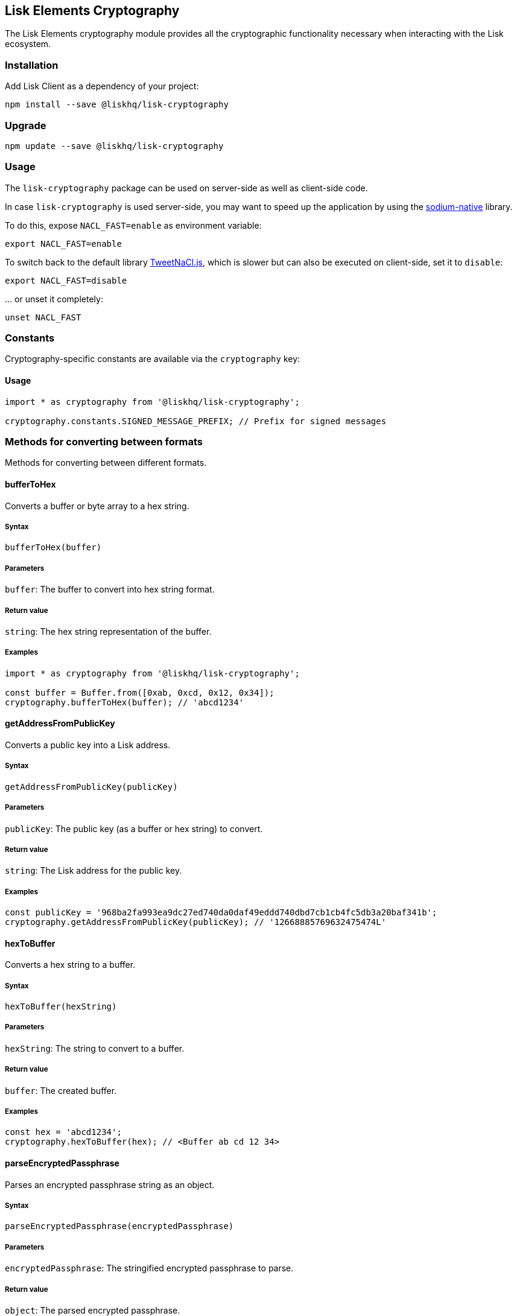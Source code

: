 == Lisk Elements Cryptography
:toc:

The Lisk Elements cryptography module provides all the cryptographic
functionality necessary when interacting with the Lisk ecosystem.

=== Installation

Add Lisk Client as a dependency of your project:

[source,bash]
----
npm install --save @liskhq/lisk-cryptography
----

=== Upgrade

[source,bash]
----
npm update --save @liskhq/lisk-cryptography
----

=== Usage

The `+lisk-cryptography+` package can be used on server-side as well as
client-side code.

In case `+lisk-cryptography+` is used server-side, you may want to speed
up the application by using the
https://github.com/sodium-friends/sodium-native[sodium-native] library.

To do this, expose `+NACL_FAST=enable+` as environment variable:

[source,bash]
----
export NACL_FAST=enable
----

To switch back to the default library
https://github.com/dchest/tweetnacl-js[TweetNaCl.js], which is slower
but can also be executed on client-side, set it to `+disable+`:

[source,bash]
----
export NACL_FAST=disable
----

… or unset it completely:

[source,bash]
----
unset NACL_FAST
----

=== Constants

Cryptography-specific constants are available via the `+cryptography+`
key:

==== Usage

[source,js]
----
import * as cryptography from '@liskhq/lisk-cryptography';

cryptography.constants.SIGNED_MESSAGE_PREFIX; // Prefix for signed messages
----

=== Methods for converting between formats

Methods for converting between different formats.

==== bufferToHex

Converts a buffer or byte array to a hex string.

===== Syntax

[source,js]
----
bufferToHex(buffer)
----

===== Parameters

`+buffer+`: The buffer to convert into hex string format.

===== Return value

`+string+`: The hex string representation of the buffer.

===== Examples

[source,js]
----
import * as cryptography from '@liskhq/lisk-cryptography';

const buffer = Buffer.from([0xab, 0xcd, 0x12, 0x34]);
cryptography.bufferToHex(buffer); // 'abcd1234'
----

==== getAddressFromPublicKey

Converts a public key into a Lisk address.

===== Syntax

[source,js]
----
getAddressFromPublicKey(publicKey)
----

===== Parameters

`+publicKey+`: The public key (as a buffer or hex string) to convert.

===== Return value

`+string+`: The Lisk address for the public key.

===== Examples

[source,js]
----
const publicKey = '968ba2fa993ea9dc27ed740da0daf49eddd740dbd7cb1cb4fc5db3a20baf341b';
cryptography.getAddressFromPublicKey(publicKey); // '12668885769632475474L'
----

==== hexToBuffer

Converts a hex string to a buffer.

===== Syntax

[source,js]
----
hexToBuffer(hexString)
----

===== Parameters

`+hexString+`: The string to convert to a buffer.

===== Return value

`+buffer+`: The created buffer.

===== Examples

[source,js]
----
const hex = 'abcd1234';
cryptography.hexToBuffer(hex); // <Buffer ab cd 12 34>
----

==== parseEncryptedPassphrase

Parses an encrypted passphrase string as an object.

===== Syntax

[source,js]
----
parseEncryptedPassphrase(encryptedPassphrase)
----

===== Parameters

`+encryptedPassphrase+`: The stringified encrypted passphrase to parse.

===== Return value

`+object+`: The parsed encrypted passphrase.

===== Examples

[source,js]
----
const encryptedPassphrase = 'iterations=1000000&salt=bce40d3176e31998ec435ffc2993b280&cipherText=99bb7eff6755ecfe1dfa0368328c2d10589d7b85a23f75043497d7bdf7f14fb84e8caee1f9bc4b9543ba320e7f10801b0ff2065427d55c3139cf15e3b626b54f73b72a5b993323a6d60ec4aa407472ae&iv=51bcc76bbd0ab97b2292e305&tag=12e8fcfe7ad735fa9957baa48442e205&version=1';
cryptography.parseEncryptedPassphrase(encryptedPassphrase);
/* {
    iterations: 1000000,
    salt: 'bce40d3176e31998ec435ffc2993b280',
    cipherText: '99bb7eff6755ecfe1dfa0368328c2d10589d7b85a23f75043497d7bdf7f14fb84e8caee1f9bc4b9543ba320e7f10801b0ff2065427d55c3139cf15e3b626b54f73b72a5b993323a6d60ec4aa407472ae',
    iv: '51bcc76bbd0ab97b2292e305',
    tag: '12e8fcfe7ad735fa9957baa48442e205',
    version: '1',
} */
----

==== stringifyEncryptedPassphrase

Converts an encrypted passphrase object to a string for convenient
storage.

===== Syntax

[source,js]
----
stringifyEncryptedPassphrase(encryptedPassphrase)
----

===== Parameters

`+encryptedPassphrase+`: The encrypted passphrase object to convert into
a string.

===== Return value

`+string+`: The encrypted passphrase as a string.

===== Examples

[source,js]
----
const encryptedPassphrase = cryptography.encryptPassphraseWithPassword(
    'robust swift grocery peasant forget share enable convince deputy road keep cheap',
    'some secure password'
);
cryptography.stringifyEncryptedPassphrase(encryptedPassphrase); // 'iterations=1000000&salt=bce40d3176e31998ec435ffc2993b280&cipherText=99bb7eff6755ecfe1dfa0368328c2d10589d7b85a23f75043497d7bdf7f14fb84e8caee1f9bc4b9543ba320e7f10801b0ff2065427d55c3139cf15e3b626b54f73b72a5b993323a6d60ec4aa407472ae&iv=51bcc76bbd0ab97b2292e305&tag=12e8fcfe7ad735fa9957baa48442e205&version=1'
----

=== Methods for encrypting and decrypting

==== decryptMessageWithPassphrase

Decrypts a message that has been encrypted for a given public key using
the corresponding passphrase.

===== Syntax

[source,js]
----
decryptMessageWithPassphrase(encryptedMessage, nonce, passphrase, senderPublicKey)
----

===== Parameters

`+encryptedMessage+`: The hex string representation of the encrypted
message.

`+nonce+`: The hex string representation of the nonce used during
encryption.

`+passphrase+`: The passphrase to be used in decryption.

`+senderPublicKey+`: The public key of the message sender (used to
ensure the message was signed by the correct person).

===== Return value

`+string+`: The decrypted message.

===== Examples

[source,js]
----
const decryptedMessage = cryptography.decryptMessageWithPassphrase(
    '7bef28e1ddb34902d2e006a36062805e597924c9885c142444bafb',
    '5c29c9df3f041529a5f9ba07c444a86cbafbfd21413ec3a7',
    'robust swift grocery peasant forget share enable convince deputy road keep cheap',
    '9d3058175acab969f41ad9b86f7a2926c74258670fe56b37c429c01fca9f2f0f'
); // 'Hello Lisk!'
----

==== decryptPassphraseWithPassword

Decrypts a passphrase that has been encrypted using a password.

===== Syntax

[source,js]
----
decryptPassphraseWithPassword(encryptedPassphraseObject, password)
----

===== Parameters

`+encryptedPassphraseObject+`: The output of
`+encryptPassphraseWithPassword+`. Contains `+iterations+`,
`+cipherText+`, `+iv+`, `+salt+`, `+tag+`, and `+version+`.

`+password+`: The password to be used in decryption.

===== Return value

`+string+`: The decrypted passphrase.

===== Examples

[source,js]
----
const encryptedPassphrase = {
    iterations: 1000000,
    salt: 'bce40d3176e31998ec435ffc2993b280',
    cipherText: '99bb7eff6755ecfe1dfa0368328c2d10589d7b85a23f75043497d7bdf7f14fb84e8caee1f9bc4b9543ba320e7f10801b0ff2065427d55c3139cf15e3b626b54f73b72a5b993323a6d60ec4aa407472ae',
    iv: '51bcc76bbd0ab97b2292e305',
    tag: '12e8fcfe7ad735fa9957baa48442e205',
    version: '1',
};
const decryptedPassphrase = cryptography.decryptPassphraseWithPassword(
    encryptedPassphrase,
    'some secure password'
); // 'robust swift grocery peasant forget share enable convince deputy road keep cheap'
----

==== encryptMessageWithPassphrase

Encrypts a message under a recipient’s public key, using a passphrase to
create a signature.

===== Syntax

[source,js]
----
encryptMessageWithPassphrase(message, passphrase, recipientPublicKey)
----

===== Parameters

`+message+`: The plaintext message to encrypt.

`+passphrase+`: The passphrase used to sign the encryption and ensure
message integrity.

`+recipientPublicKey+`: The public key to be used in encryption.

===== Return value

`+object+`: The result of encryption. Contains `+nonce+` and
`+encryptedMessage+`, both in hex string format.

===== Examples

[source,js]
----
const encryptedMessage = cryptography.encryptMessageWithPassphrase(
    'Hello Lisk!',
    'robust swift grocery peasant forget share enable convince deputy road keep cheap',
    '9d3058175acab969f41ad9b86f7a2926c74258670fe56b37c429c01fca9f2f0f'
);
/* {
    encryptedMessage: '7bef28e1ddb34902d2e006a36062805e597924c9885c142444bafb',
    nonce: '5c29c9df3f041529a5f9ba07c444a86cbafbfd21413ec3a7',
} */
----

==== encryptPassphraseWithPassword

Encrypts a passphrase under a password for secure storage.

===== Syntax

[source,js]
----
encryptPassphraseWithPassword(passphrase, password, [iterations])
----

===== Parameters

`+passphrase+`: The passphrase to encrypt.

`+password+`: The password to be used in encryption.

`+iterations+`: The number of iterations to use when deriving a key from
the password using PBKDF2. (Default if not provided is 1,000,000.)

===== Return value

`+object+`: The result of encryption. Contains `+iterations+`,
`+cipherText+`, `+iv+`, `+salt+`, `+tag+` and `+version+`.

===== Examples

[source,js]
----
const encryptedPassphrase = cryptography.encryptPassphraseWithPassword(
    'robust swift grocery peasant forget share enable convince deputy road keep cheap',
    'some secure password',
);
/* {
    iterations: 1000000,
    salt: 'bce40d3176e31998ec435ffc2993b280',
    cipherText: '99bb7eff6755ecfe1dfa0368328c2d10589d7b85a23f75043497d7bdf7f14fb84e8caee1f9bc4b9543ba320e7f10801b0ff2065427d55c3139cf15e3b626b54f73b72a5b993323a6d60ec4aa407472ae',
    iv: '51bcc76bbd0ab97b2292e305',
    tag: '12e8fcfe7ad735fa9957baa48442e205',
    version: '1',
} */
----

=== Methods for hashing

==== hash

Hashes an input using the SHA256 algorithm.

===== Syntax

[source,js]
----
hash(data, [format])
----

===== Parameters

`+data+`: The data to hash provided as a buffer, or a string.

`+format+`: The format of the input data if provided as a string. Must
be one of `+hex+` or `+utf8+`.

===== Return value

`+buffer+`: The result of hashing.

===== Examples

[source,js]
----
cryptography.hash(Buffer.from([0xab, 0xcd, 0x12, 0x34])); // <Buffer 77 79 07 d5 4b 6a 45 02 bd 65 4c b4 ae 81 c5 f7 27 01 3b 5e 3b 93 cd 8b 53 d7 21 34 42 69 d3 b0>
cryptography.hash('abcd1234', 'hex'); // <Buffer 77 79 07 d5 4b 6a 45 02 bd 65 4c b4 ae 81 c5 f7 27 01 3b 5e 3b 93 cd 8b 53 d7 21 34 42 69 d3 b0>
cryptography.hash('abcd1234', 'utf8'); // <Buffer e9 ce e7 1a b9 32 fd e8 63 33 8d 08 be 4d e9 df e3 9e a0 49 bd af b3 42 ce 65 9e c5 45 0b 69 ae>
----

=== Methods for managing keys

==== getAddressAndPublicKeyFromPassphrase

Returns an object containing the address and public key for a provided
passphrase.

===== Syntax

[source,js]
----
getAddressAndPublicKeyFromPassphrase(passphrase)
----

===== Parameters

`+passphrase+`: The secret passphrase to process.

===== Return value

`+object+`: Contains `+address+` as a `+string+`, and `+publicKey+` as a
hex `+string+`.

===== Examples

[source,js]
----
cryptography.getAddressAndPublicKeyFromPassphrase(
    'robust swift grocery peasant forget share enable convince deputy road keep cheap'
);
/* {
    address: '8273455169423958419L',
    publicKey: '9d3058175acab969f41ad9b86f7a2926c74258670fe56b37c429c01fca9f2f0f',
} */
----

==== getAddressFromPassphrase

Returns the Lisk address for a provided passphrase.

===== Syntax

[source,js]
----
getAddressFromPassphrase(passphrase)
----

===== Parameters

`+passphrase+`: The secret passphrase to process.

===== Return value

`+string+`: The address associated with the provided passphrase.

===== Examples

[source,js]
----
cryptography.getAddressFromPassphrase(
    'robust swift grocery peasant forget share enable convince deputy road keep cheap'
); //'8273455169423958419L'
----

==== getKeys

An alias for `+getPrivateAndPublicKeyFromPassphrase+`.

==== `+getPrivateAndPublicKeyBytesFromPassphrase+`

Returns an object containing the private and public keys as
`+Uint8Array+`s for a provided passphrase.

===== Syntax

[source,js]
----
getPrivateAndPublicKeyBytesFromPassphrase(passphrase)
----

===== Parameters

`+passphrase+`: The secret passphrase to process.

===== Return value

`+object+`: Contains `+privateKey+` and `+publicKey+` as
`+Uint8Array+`s.

===== Examples

[source,js]
----
cryptography.getPrivateAndPublicKeyBytesFromPassphrase(
    'robust swift grocery peasant forget share enable convince deputy road keep cheap'
);
/* {
    privateKey: [Uint8Array],
    publicKey: [Uint8Array],
} */
----

==== getPrivateAndPublicKeyFromPassphrase

Returns an object containing the private and public keys as hex
`+string+`s for a provided passphrase.

===== Syntax

[source,js]
----
getPrivateAndPublicKeyFromPassphrase(passphrase)
----

===== Parameters

`+passphrase+`: The secret passphrase to process.

===== Return value

`+object+`: Contains `+privateKey+` and `+publicKey+` as hex
`+string+`s.

===== Examples

[source,js]
----
cryptography.getPrivateAndPublicKeyFromPassphrase(
    'robust swift grocery peasant forget share enable convince deputy road keep cheap'
);
/* {
    privateKey: 'b092a6664e9eed658ff50fe796ee695b9fe5617e311e9e8a34eb340eb5b831549d3058175acab969f41ad9b86f7a2926c74258670fe56b37c429c01fca9f2f0f',
    publicKey: '9d3058175acab969f41ad9b86f7a2926c74258670fe56b37c429c01fca9f2f0f',
} */
----

=== Methods for signing and verifying

==== printSignedMessage

Outputs a string representation of a signed message object which is
suitable for printing.

===== Syntax

[source,js]
----
printSignedMessage(signedMessageObject)
----

===== Parameters

`+signedMessageObject+`: The result of calling
`+signMessageWithPassphrase+` or `+signMessageWithTwoPassphrases+`.

===== Return value

`+string+`: The string representation of the signed message object.

===== Examples

[source,js]
----
const stringToPrint = cryptography.printSignedMessage({
    message: 'Hello Lisk!',
    publicKey: '9d3058175acab969f41ad9b86f7a2926c74258670fe56b37c429c01fca9f2f0f',
    signature: '125febe625b2d62381ff836c020de0b00297f7d2493fe6404bc6109fd70a55348555b7a66a35ac657d338d7fe329efd203da1602f4c88cc21934605676558401',
});
console.log(stringToPrint);
//-----BEGIN LISK SIGNED MESSAGE-----
//-----MESSAGE-----
//Hello Lisk!
//-----PUBLIC KEY-----
//9d3058175acab969f41ad9b86f7a2926c74258670fe56b37c429c01fca9f2f0f
//-----SIGNATURE-----
//125febe625b2d62381ff836c020de0b00297f7d2493fe6404bc6109fd70a55348555b7a66a35ac657d338d7fe329efd203da1602f4c88cc21934605676558401
//-----END LISK SIGNED MESSAGE-----
----

==== signAndPrintMessage

Signs a message with one or two passphrases and outputs a string
representation which is suitable for printing.

===== Syntax

[source,js]
----
signAndPrintMessage(message, passphrase, [secondPassphrase])
----

===== Parameters

`+message+`: The string message to sign.

`+passphrase+`: The secret passphrase to use to sign the message.

`+secondPassphrase+`: Optional second secret passphrase to use to sign
the message.

===== Return value

`+string+`: The string representation of the signed message object.

===== Examples

[source,js]
----
const stringToPrint = cryptography.signAndPrintMessage('Hello Lisk!',  'robust swift grocery peasant forget share enable convince deputy road keep cheap');
console.log(stringToPrint);
\-----BEGIN LISK SIGNED MESSAGE-----
\-----MESSAGE-----
Hello Lisk!
\-----PUBLIC KEY-----
9d3058175acab969f41ad9b86f7a2926c74258670fe56b37c429c01fca9f2f0f
\-----SIGNATURE-----
125febe625b2d62381ff836c020de0b00297f7d2493fe6404bc6109fd70a55348555b7a66a35ac657d338d7fe329efd203da1602f4c88cc21934605676558401
\-----END LISK SIGNED MESSAGE-----
----

==== signMessageWithPassphrase

Signs a message with a passphrase.

===== Syntax

[source,js]
----
signMessageWithPassphrase(message, passphrase)
----

===== Parameters

`+message+`: The string message to sign.

`+passphrase+`: The secret passphrase to use to sign the message.

===== Return value

`+object+`: Contains `+message+`, `+publicKey+` corresponding to the
passphrase and `+signature+` as a hex `+string+`.

===== Examples

[source,js]
----
cryptography.signMessageWithPassphrase('Hello Lisk!',  'robust swift grocery peasant forget share enable convince deputy road keep cheap');
/* {
    message: 'Hello Lisk!',
    publicKey: '9d3058175acab969f41ad9b86f7a2926c74258670fe56b37c429c01fca9f2f0f',
    signature: '125febe625b2d62381ff836c020de0b00297f7d2493fe6404bc6109fd70a55348555b7a66a35ac657d338d7fe329efd203da1602f4c88cc21934605676558401',
} */
----

==== signMessageWithTwoPassphrases

Signs a message using a secret passphrase and a second secret
passphrase.

===== Syntax

[source,js]
----
signMessageWithTwoPassphrases(message, passphrase, secondPassphrase)
----

===== Parameters

`+message+`: The message to sign as a UTF8-encoded string or a buffer.

`+passphrase+`: The secret passphrase to be used in signing.

`+secondPassphrase+`: The second secret passphrase to be used in
signing.

===== Return value

`+object+`: Contains `+message+` (the original input), `+publicKey+`
(for the passphrase as a hex `+string+`), `+secondPublicKey+` (for the
second passphrase as a hex `+string+`), `+signature+` (as a hex
`+string+`) and `+secondSignature+` (as a hex `+string+`).

===== Examples

[source,js]
----
cryptography.signMessageWithTwoPassphrases(
    'Hello Lisk!',
    'robust swift grocery peasant forget share enable convince deputy road keep cheap',
    'weapon van trap again sustain write useless great pottery urge month nominee',
);
/* {
    message: 'Hello Lisk!',
    publicKey: '9d3058175acab969f41ad9b86f7a2926c74258670fe56b37c429c01fca9f2f0f',
    secondPublicKey: '141b16ac8d5bd150f16b1caa08f689057ca4c4434445e56661831f4e671b7c0a',
    signature: '125febe625b2d62381ff836c020de0b00297f7d2493fe6404bc6109fd70a55348555b7a66a35ac657d338d7fe329efd203da1602f4c88cc21934605676558401',
    secondSignature: '97196d262823166ec9ae5145238479effe00204e763d43cc9539cc711277a6652e8266aace3622f9e8a08cd5de08115c06db15fee71a44a98172cfab58f91c01',
 } */
----

==== verifyMessageWithPublicKey

Verifies that a signature for a given message matches the provided
public key.

===== Syntax

[source,js]
----
verifyMessageWithPublicKey(signedMessageObject)
----

===== Parameters

`+signedMessageObject+`: The result of calling
`+signMessageWithPassphrase+`.

===== Return value

`+boolean+`: Returns `+true+` if the signature is valid, and `+false+`
if not.

===== Examples

[source,js]
----
cryptography.verifyMessageWithPublicKey({
    message: 'Hello Lisk!',
    publicKey: '9d3058175acab969f41ad9b86f7a2926c74258670fe56b37c429c01fca9f2f0f',
    signature: '125febe625b2d62381ff836c020de0b00297f7d2493fe6404bc6109fd70a55348555b7a66a35ac657d338d7fe329efd203da1602f4c88cc21934605676558401',
}); // true
----

==== verifyMessageWithTwoPublicKeys

Verifies that a signature and second signature for a given message match
the provided public keys.

===== Syntax

[source,js]
----
verifyMessageWithTwoPublicKeys(signedMessageObject)
----

===== Parameters

`+signedMessageObject+`: The result of calling
`+signMessageWithTwoPassphrases+`.

===== Return value

`+boolean+`: Returns `+true+` if the signatures are valid, and `+false+`
if not.

===== Examples

[source,js]
----
cryptography.verifyMessageWithTwoPublicKeys({
    message: 'Hello Lisk!',
    publicKey: '9d3058175acab969f41ad9b86f7a2926c74258670fe56b37c429c01fca9f2f0f',
    secondPublicKey: '141b16ac8d5bd150f16b1caa08f689057ca4c4434445e56661831f4e671b7c0a',
    signature: '125febe625b2d62381ff836c020de0b00297f7d2493fe6404bc6109fd70a55348555b7a66a35ac657d338d7fe329efd203da1602f4c88cc21934605676558401',
    secondSignature: '97196d262823166ec9ae5145238479effe00204e763d43cc9539cc711277a6652e8266aace3622f9e8a08cd5de08115c06db15fee71a44a98172cfab58f91c01',
}); // true
----
